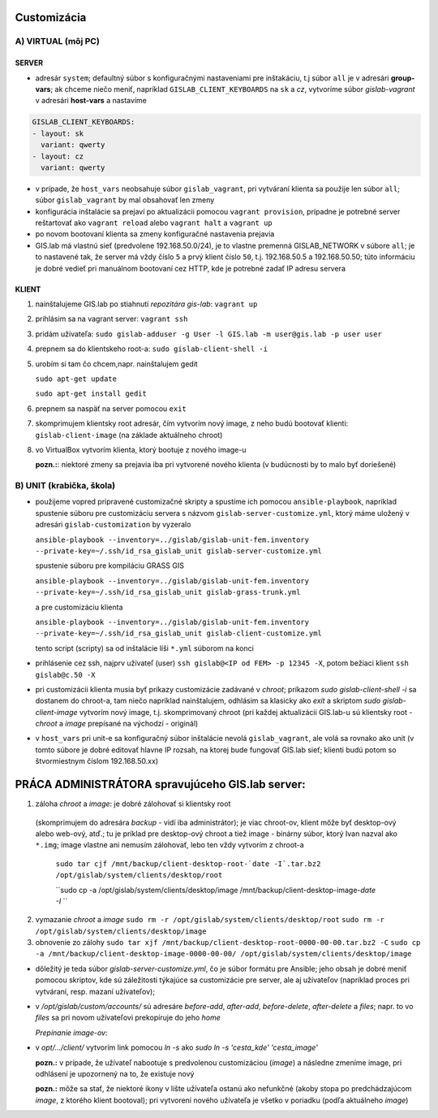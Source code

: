 Customizácia
------------

A) VIRTUAL (môj PC)
===================

SERVER
^^^^^^

- adresár ``system``; defaultný súbor s konfiguračnými nastaveniami pre 
  inštakáciu, t.j súbor ``all`` je v adresári **group-vars**; ak chceme niečo 
  meniť, napríklad ``GISLAB_CLIENT_KEYBOARDS`` na ``sk`` a `cz`, vytvoríme súbor 
  *gislab-vagrant* v adresári **host-vars** a nastavíme 
  
.. code::
    
   GISLAB_CLIENT_KEYBOARDS:
   - layout: sk
     variant: qwerty
   - layout: cz
     variant: qwerty 

- v prípade, že ``host_vars`` neobsahuje súbor ``gislab_vagrant``, pri vytváraní 
  klienta sa použije len súbor ``all``; súbor ``gislab_vagrant`` by mal obsahovať 
  len zmeny
- konfigurácia inštalácie sa prejaví po aktualizácii pomocou ``vagrant provision``,
  prípadne je potrebné server reštartovať ako ``vagrant reload`` alebo 
  ``vagrant halt`` a ``vagrant up``
- po novom bootovaní klienta sa zmeny konfiguračné nastavenia prejavia
- GIS.lab má vlastnú sieť (predvolene 192.168.50.0/24), je to vlastne premenná
  GISLAB_NETWORK v súbore ``all``; je to nastavené tak, že server má vždy číslo 
  ``5`` a prvý klient číslo ``50``, t.j. 192.168.50.5 a 192.168.50.50; túto 
  informáciu je dobré vedieť pri manuálnom bootovaní cez HTTP, kde je potrebné
  zadať IP adresu servera

KLIENT
^^^^^^

1) nainštalujeme GIS.lab po stiahnutí *repozitára gis-lab*: ``vagrant up``
2) prihlásim sa na vagrant server: ``vagrant ssh``
3) pridám užívateľa: ``sudo gislab-adduser -g User -l GIS.lab -m user@gis.lab -p user user``
4) prepnem sa do klientskeho root-a: ``sudo gislab-client-shell -i``
5) urobím si tam čo chcem,napr. nainštalujem gedit 

   ``sudo apt-get update``

   ``sudo apt-get install gedit``

6) prepnem sa naspäť na server pomocou ``exit``
7) skomprimujem klientsky root adresár, čím vytvorím nový image, z neho budú 
   bootovať klienti: ``gislab-client-image`` (na základe aktuálneho chroot)
8) vo VirtualBox vytvorím klienta, ktorý bootuje z nového image-u

   **pozn.:**: niektoré zmeny sa prejavia iba pri vytvorené nového klienta
   (v budúcnosti by to malo byť doriešené) 

B) UNIT (krabička, škola)
=========================

- použijeme vopred pripravené customizačné skripty a spustíme ich pomocou 
  ``ansible-playbook``, napríklad spustenie súboru pre customizáciu servera 
  s názvom ``gislab-server-customize.yml``,
  ktorý máme uložený v adresári ``gislab-customization`` by vyzeralo

  ``ansible-playbook --inventory=../gislab/gislab-unit-fem.inventory --private-key=~/.ssh/id_rsa_gislab_unit gislab-server-customize.yml``

  spustenie súboru pre kompiláciu GRASS GIS

  ``ansible-playbook --inventory=../gislab/gislab-unit-fem.inventory --private-key=~/.ssh/id_rsa_gislab_unit gislab-grass-trunk.yml``

  a pre customizáciu klienta

  ``ansible-playbook --inventory=../gislab/gislab-unit-fem.inventory --private-key=~/.ssh/id_rsa_gislab_unit gislab-client-customize.yml``

  tento script (scripty) sa od inštalácie líši ``*.yml`` súborom na konci

- prihlásenie cez ssh, najprv užívateľ (user) ``ssh gislab@<IP od FEM> -p 12345 -X``, 
  potom bežiaci klient ``ssh gislab@c.50 -X``

- pri customizácii klienta musia byť príkazy customizácie zadávané v *chroot*; 
  príkazom `sudo gislab-client-shell -i` sa dostanem do chroot-a, tam niečo 
  napríklad nainštalujem, odhlásim sa klasicky ako `exit` a skriptom 
  `sudo gislab-client-image` 
  vytvorím nový image, t.j. skomprimovaný chroot (pri každej aktualizácii 
  GIS.lab-u sú klientsky root - *chroot* a *image* prepísané na východzí - originál)
- v ``host_vars`` pri unit-e sa konfiguračný súbor inštalácie nevolá 
  ``gislab_vagrant``, ale volá sa rovnako ako unit (v tomto súbore je dobré 
  editovať hlavne IP rozsah, na ktorej bude fungovať GIS.lab sieť; klienti budú
  potom so štvormiestnym číslom 192.168.50.xx)

PRÁCA ADMINISTRÁTORA spravujúceho GIS.lab server:
-------------------------------------------------

1. záloha *chroot* a *image*: je dobré zálohovať si klientsky root 
  (skomprimujem do adresára *backup* - vidí
  iba administrátor); je viac chroot-ov, klient môže byť desktop-ový alebo web-ový, 
  atď.; tu je príklad pre desktop-ový chroot a tiež image - binárny súbor, 
  ktorý Ivan nazval ako ``*.img``; image vlastne ani nemusím zálohovať, lebo 
  ten vždy vytvorím z chroot-a

   ``sudo tar cjf /mnt/backup/client-desktop-root-`date -I`.tar.bz2 /opt/gislab/system/clients/desktop/root``
 
   ``sudo cp -a /opt/gislab/system/clients/desktop/image /mnt/backup/client-desktop-image-`date -I` ``
  
2. vymazanie *chroot* a *image*
   ``sudo rm -r /opt/gislab/system/clients/desktop/root``
   ``sudo rm -r /opt/gislab/system/clients/desktop/image``
   
3. obnovenie zo zálohy
   ``sudo tar xjf /mnt/backup/client-desktop-root-0000-00-00.tar.bz2 -C``
   ``sudo cp -a /mnt/backup/client-desktop-image-0000-00-00/ /opt/gislab/system/clients/desktop/image`` 

- dôležitý je teda súbor `gislab-server-customize.yml`, čo je súbor formátu pre 
  Ansible; jeho obsah je dobré meniť pomocou skriptov, kde sú záležitosti týkajúce
  sa customizácie pre server, ale aj užívateľov (napríklad proces pri vytváraní, 
  resp. mazaní užívateľov); 
- v `/opt/gislab/custom/accounts/` sú adresáre `before-add`, `after-add`, 
  `before-delete`, `after-delete` a `files`; napr. to vo `files` sa pri novom 
  užívateľovi prekopíruje do jeho `home`

  *Prepínanie image-ov*:

- v `opt/.../client/` vytvorím link pomocou `ln -s` ako `sudo ln -s 'cesta_kde' 'cesta_image'`

  **pozn.:** v prípade, že užívateľ nabootuje s predvolenou customizáciou (*image*)
  a následne zmeníme image, pri odhlásení je upozornený na to, že existuje nový

  **pozn.:** môže sa stať, že niektoré ikony v lište užívateľa ostanú ako 
  nefunkčné (akoby stopa po predchádzajúcom *image*, z ktorého klient bootoval); 
  pri vytvorení nového užívateľa je všetko v poriadku (podľa aktuálneho *image*)
